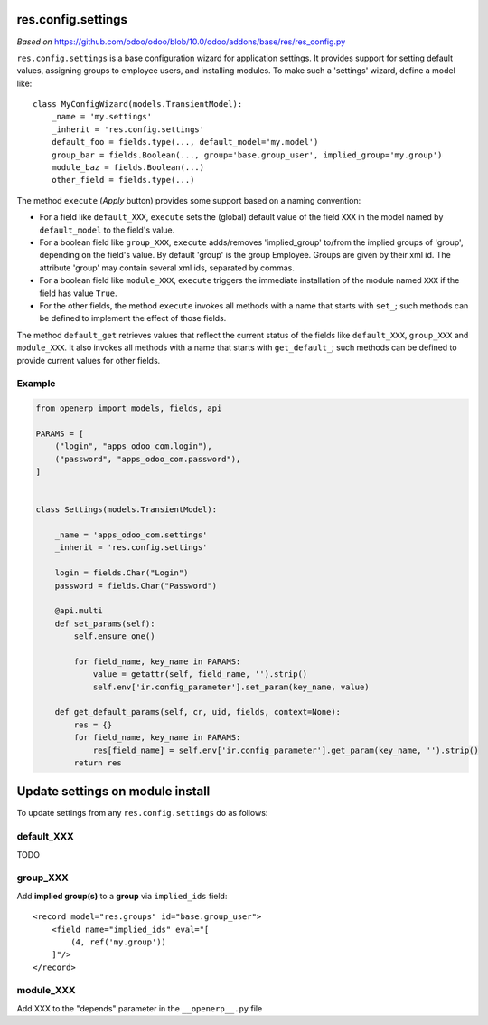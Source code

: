 res.config.settings
===================

*Based on* https://github.com/odoo/odoo/blob/10.0/odoo/addons/base/res/res_config.py

``res.config.settings`` is a base configuration wizard for application settings.  It provides support for setting
default values, assigning groups to employee users, and installing modules.
To make such a 'settings' wizard, define a model like::

    class MyConfigWizard(models.TransientModel):
        _name = 'my.settings'
        _inherit = 'res.config.settings'
        default_foo = fields.type(..., default_model='my.model')
        group_bar = fields.Boolean(..., group='base.group_user', implied_group='my.group')
        module_baz = fields.Boolean(...)
        other_field = fields.type(...)



The method ``execute`` (*Apply* button) provides some support based on a naming convention:

*   For a field like ``default_XXX``, ``execute`` sets the (global) default value of
    the field ``XXX`` in the model named by ``default_model`` to the field's value.

*   For a boolean field like ``group_XXX``, ``execute`` adds/removes 'implied_group'
    to/from the implied groups of 'group', depending on the field's value.
    By default 'group' is the group Employee.  Groups are given by their xml id.
    The attribute 'group' may contain several xml ids, separated by commas.

*   For a boolean field like ``module_XXX``, ``execute`` triggers the immediate
    installation of the module named ``XXX`` if the field has value ``True``.

*   For the other fields, the method ``execute`` invokes all methods with a name
    that starts with ``set_``; such methods can be defined to implement the effect
    of those fields.

The method ``default_get`` retrieves values that reflect the current status of the
fields like ``default_XXX``, ``group_XXX`` and ``module_XXX``.  It also invokes all methods
with a name that starts with ``get_default_``; such methods can be defined to provide
current values for other fields.

Example
-------
.. code-block::

    from openerp import models, fields, api
    
    PARAMS = [
        ("login", "apps_odoo_com.login"),
        ("password", "apps_odoo_com.password"),
    ]
    
    
    class Settings(models.TransientModel):
    
        _name = 'apps_odoo_com.settings'
        _inherit = 'res.config.settings'
    
        login = fields.Char("Login")
        password = fields.Char("Password")
    
        @api.multi
        def set_params(self):
            self.ensure_one()
    
            for field_name, key_name in PARAMS:
                value = getattr(self, field_name, '').strip()
                self.env['ir.config_parameter'].set_param(key_name, value)
    
        def get_default_params(self, cr, uid, fields, context=None):
            res = {}
            for field_name, key_name in PARAMS:
                res[field_name] = self.env['ir.config_parameter'].get_param(key_name, '').strip()
            return res



Update settings on module install
=================================

To update settings from any ``res.config.settings`` do as follows:

default_XXX
-----------

TODO

group_XXX
---------

Add **implied group(s)** to a **group** via ``implied_ids`` field::

    <record model="res.groups" id="base.group_user">
        <field name="implied_ids" eval="[
            (4, ref('my.group'))
        ]"/>
    </record>

module_XXX
----------

Add XXX to the "depends" parameter in the ``__openerp__.py`` file
